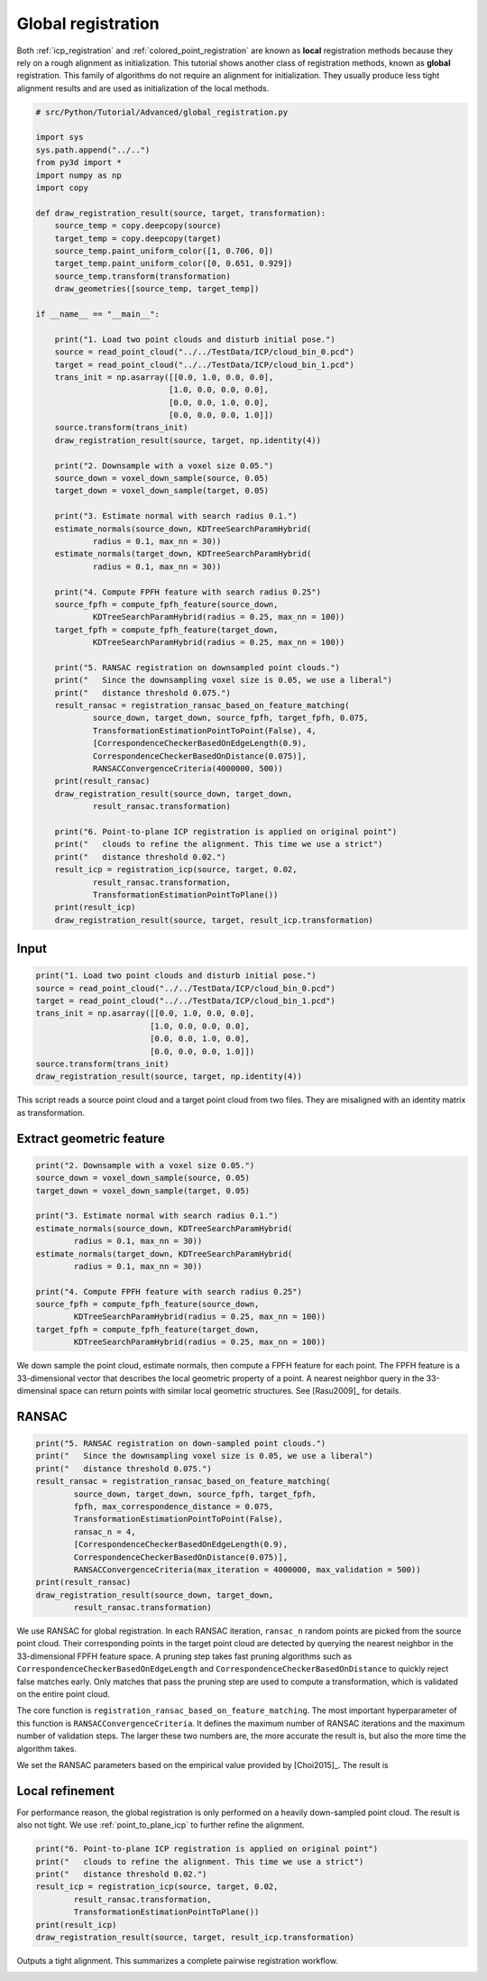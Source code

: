 .. _global_registration:

Global registration
-------------------------------------

Both :ref:`icp_registration` and :ref:`colored_point_registration` are known as **local** registration methods because they rely on a rough alignment as initialization. This tutorial shows another class of registration methods, known as **global** registration. This family of algorithms do not require an alignment for initialization. They usually produce less tight alignment results and are used as initialization of the local methods.

.. code-block:: python

    # src/Python/Tutorial/Advanced/global_registration.py

    import sys
    sys.path.append("../..")
    from py3d import *
    import numpy as np
    import copy

    def draw_registration_result(source, target, transformation):
        source_temp = copy.deepcopy(source)
        target_temp = copy.deepcopy(target)
        source_temp.paint_uniform_color([1, 0.706, 0])
        target_temp.paint_uniform_color([0, 0.651, 0.929])
        source_temp.transform(transformation)
        draw_geometries([source_temp, target_temp])

    if __name__ == "__main__":

        print("1. Load two point clouds and disturb initial pose.")
        source = read_point_cloud("../../TestData/ICP/cloud_bin_0.pcd")
        target = read_point_cloud("../../TestData/ICP/cloud_bin_1.pcd")
        trans_init = np.asarray([[0.0, 1.0, 0.0, 0.0],
                                [1.0, 0.0, 0.0, 0.0],
                                [0.0, 0.0, 1.0, 0.0],
                                [0.0, 0.0, 0.0, 1.0]])
        source.transform(trans_init)
        draw_registration_result(source, target, np.identity(4))

        print("2. Downsample with a voxel size 0.05.")
        source_down = voxel_down_sample(source, 0.05)
        target_down = voxel_down_sample(target, 0.05)

        print("3. Estimate normal with search radius 0.1.")
        estimate_normals(source_down, KDTreeSearchParamHybrid(
                radius = 0.1, max_nn = 30))
        estimate_normals(target_down, KDTreeSearchParamHybrid(
                radius = 0.1, max_nn = 30))

        print("4. Compute FPFH feature with search radius 0.25")
        source_fpfh = compute_fpfh_feature(source_down,
                KDTreeSearchParamHybrid(radius = 0.25, max_nn = 100))
        target_fpfh = compute_fpfh_feature(target_down,
                KDTreeSearchParamHybrid(radius = 0.25, max_nn = 100))

        print("5. RANSAC registration on downsampled point clouds.")
        print("   Since the downsampling voxel size is 0.05, we use a liberal")
        print("   distance threshold 0.075.")
        result_ransac = registration_ransac_based_on_feature_matching(
                source_down, target_down, source_fpfh, target_fpfh, 0.075,
                TransformationEstimationPointToPoint(False), 4,
                [CorrespondenceCheckerBasedOnEdgeLength(0.9),
                CorrespondenceCheckerBasedOnDistance(0.075)],
                RANSACConvergenceCriteria(4000000, 500))
        print(result_ransac)
        draw_registration_result(source_down, target_down,
                result_ransac.transformation)

        print("6. Point-to-plane ICP registration is applied on original point")
        print("   clouds to refine the alignment. This time we use a strict")
        print("   distance threshold 0.02.")
        result_icp = registration_icp(source, target, 0.02,
                result_ransac.transformation,
                TransformationEstimationPointToPlane())
        print(result_icp)
        draw_registration_result(source, target, result_icp.transformation)

Input
````````````````````````

.. code-block:: python

    print("1. Load two point clouds and disturb initial pose.")
    source = read_point_cloud("../../TestData/ICP/cloud_bin_0.pcd")
    target = read_point_cloud("../../TestData/ICP/cloud_bin_1.pcd")
    trans_init = np.asarray([[0.0, 1.0, 0.0, 0.0],
                            [1.0, 0.0, 0.0, 0.0],
                            [0.0, 0.0, 1.0, 0.0],
                            [0.0, 0.0, 0.0, 1.0]])
    source.transform(trans_init)
    draw_registration_result(source, target, np.identity(4))

This script reads a source point cloud and a target point cloud from two files. They are misaligned with an identity matrix as transformation.

.. image:: ../../_static/Advanced/global_registration/initial.png
    :width: 400px

.. _extract_geometric_feature:

Extract geometric feature
``````````````````````````````````````

.. code-block:: python

    print("2. Downsample with a voxel size 0.05.")
    source_down = voxel_down_sample(source, 0.05)
    target_down = voxel_down_sample(target, 0.05)

    print("3. Estimate normal with search radius 0.1.")
    estimate_normals(source_down, KDTreeSearchParamHybrid(
            radius = 0.1, max_nn = 30))
    estimate_normals(target_down, KDTreeSearchParamHybrid(
            radius = 0.1, max_nn = 30))

    print("4. Compute FPFH feature with search radius 0.25")
    source_fpfh = compute_fpfh_feature(source_down,
            KDTreeSearchParamHybrid(radius = 0.25, max_nn = 100))
    target_fpfh = compute_fpfh_feature(target_down,
            KDTreeSearchParamHybrid(radius = 0.25, max_nn = 100))

We down sample the point cloud, estimate normals, then compute a FPFH feature for each point. The FPFH feature is a 33-dimensional vector that describes the local geometric property of a point. A nearest neighbor query in the 33-dimensinal space can return points with similar local geometric structures. See [Rasu2009]_ for details.

.. _feature_matching:

RANSAC
``````````````````````````````````````

.. code-block:: python

    print("5. RANSAC registration on down-sampled point clouds.")
    print("   Since the downsampling voxel size is 0.05, we use a liberal")
    print("   distance threshold 0.075.")
    result_ransac = registration_ransac_based_on_feature_matching(
            source_down, target_down, source_fpfh, target_fpfh,
            fpfh, max_correspondence_distance = 0.075,
            TransformationEstimationPointToPoint(False),
            ransac_n = 4,
            [CorrespondenceCheckerBasedOnEdgeLength(0.9),
            CorrespondenceCheckerBasedOnDistance(0.075)],
            RANSACConvergenceCriteria(max_iteration = 4000000, max_validation = 500))
    print(result_ransac)
    draw_registration_result(source_down, target_down,
            result_ransac.transformation)

We use RANSAC for global registration. In each RANSAC iteration, ``ransac_n`` random points are picked from the source point cloud. Their corresponding points in the target point cloud are detected by querying the nearest neighbor in the 33-dimensional FPFH feature space. A pruning step takes fast pruning algorithms such as ``CorrespondenceCheckerBasedOnEdgeLength`` and ``CorrespondenceCheckerBasedOnDistance`` to quickly reject false matches early. Only matches that pass the pruning step are used to compute a transformation, which is validated on the entire point cloud.

The core function is ``registration_ransac_based_on_feature_matching``. The most important hyperparameter of this function is ``RANSACConvergenceCriteria``. It defines the maximum number of RANSAC iterations and the maximum number of validation steps. The larger these two numbers are, the more accurate the result is, but also the more time the algorithm takes.

We set the RANSAC parameters based on the empirical value provided by [Choi2015]_. The result is

.. image:: ../../_static/Advanced/global_registration/ransac.png
    :width: 400px

.. _local_refinement:

Local refinement
``````````````````````````````````````

For performance reason, the global registration is only performed on a heavily down-sampled point cloud. The result is also not tight. We use :ref:`point_to_plane_icp` to further refine the alignment.

.. code-block:: python

    print("6. Point-to-plane ICP registration is applied on original point")
    print("   clouds to refine the alignment. This time we use a strict")
    print("   distance threshold 0.02.")
    result_icp = registration_icp(source, target, 0.02,
            result_ransac.transformation,
            TransformationEstimationPointToPlane())
    print(result_icp)
    draw_registration_result(source, target, result_icp.transformation)

Outputs a tight alignment. This summarizes a complete pairwise registration workflow.

.. image:: ../../_static/Advanced/global_registration/icp.png
    :width: 400px
